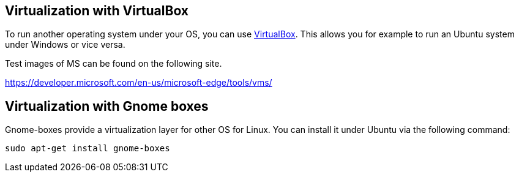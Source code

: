 == Virtualization with VirtualBox

To run another operating system under your OS, you can use https://www.virtualbox.org/[VirtualBox].
This allows you for example to run an Ubuntu system under Windows or  vice versa.

Test images of MS can be found on the following site.

https://developer.microsoft.com/en-us/microsoft-edge/tools/vms/


== Virtualization with Gnome boxes

Gnome-boxes provide a virtualization layer for other OS for Linux. You can install it under Ubuntu via the following command:

[source,console]
----
sudo apt-get install gnome-boxes
----

